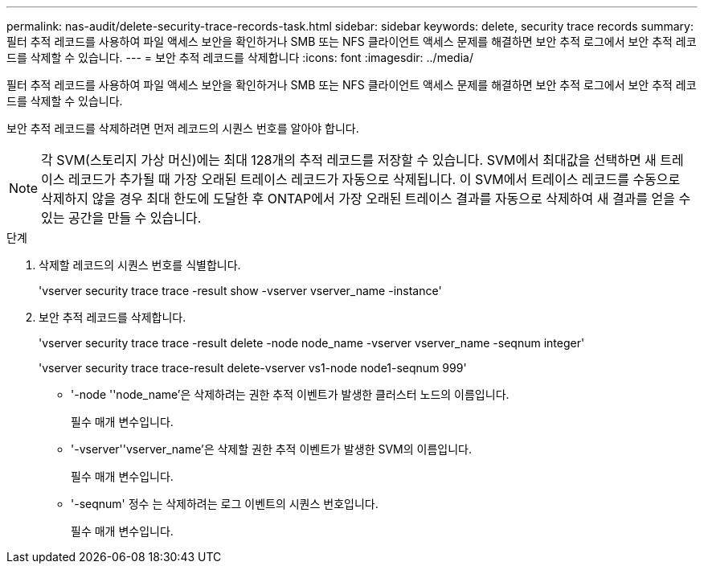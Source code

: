 ---
permalink: nas-audit/delete-security-trace-records-task.html 
sidebar: sidebar 
keywords: delete, security trace records 
summary: 필터 추적 레코드를 사용하여 파일 액세스 보안을 확인하거나 SMB 또는 NFS 클라이언트 액세스 문제를 해결하면 보안 추적 로그에서 보안 추적 레코드를 삭제할 수 있습니다. 
---
= 보안 추적 레코드를 삭제합니다
:icons: font
:imagesdir: ../media/


[role="lead"]
필터 추적 레코드를 사용하여 파일 액세스 보안을 확인하거나 SMB 또는 NFS 클라이언트 액세스 문제를 해결하면 보안 추적 로그에서 보안 추적 레코드를 삭제할 수 있습니다.

보안 추적 레코드를 삭제하려면 먼저 레코드의 시퀀스 번호를 알아야 합니다.

[NOTE]
====
각 SVM(스토리지 가상 머신)에는 최대 128개의 추적 레코드를 저장할 수 있습니다. SVM에서 최대값을 선택하면 새 트레이스 레코드가 추가될 때 가장 오래된 트레이스 레코드가 자동으로 삭제됩니다. 이 SVM에서 트레이스 레코드를 수동으로 삭제하지 않을 경우 최대 한도에 도달한 후 ONTAP에서 가장 오래된 트레이스 결과를 자동으로 삭제하여 새 결과를 얻을 수 있는 공간을 만들 수 있습니다.

====
.단계
. 삭제할 레코드의 시퀀스 번호를 식별합니다.
+
'vserver security trace trace -result show -vserver vserver_name -instance'

. 보안 추적 레코드를 삭제합니다.
+
'vserver security trace trace -result delete -node node_name -vserver vserver_name -seqnum integer'

+
'vserver security trace trace-result delete-vserver vs1-node node1-seqnum 999'

+
** '-node ''node_name'은 삭제하려는 권한 추적 이벤트가 발생한 클러스터 노드의 이름입니다.
+
필수 매개 변수입니다.

** '-vserver''vserver_name'은 삭제할 권한 추적 이벤트가 발생한 SVM의 이름입니다.
+
필수 매개 변수입니다.

** '-seqnum' 정수 는 삭제하려는 로그 이벤트의 시퀀스 번호입니다.
+
필수 매개 변수입니다.




